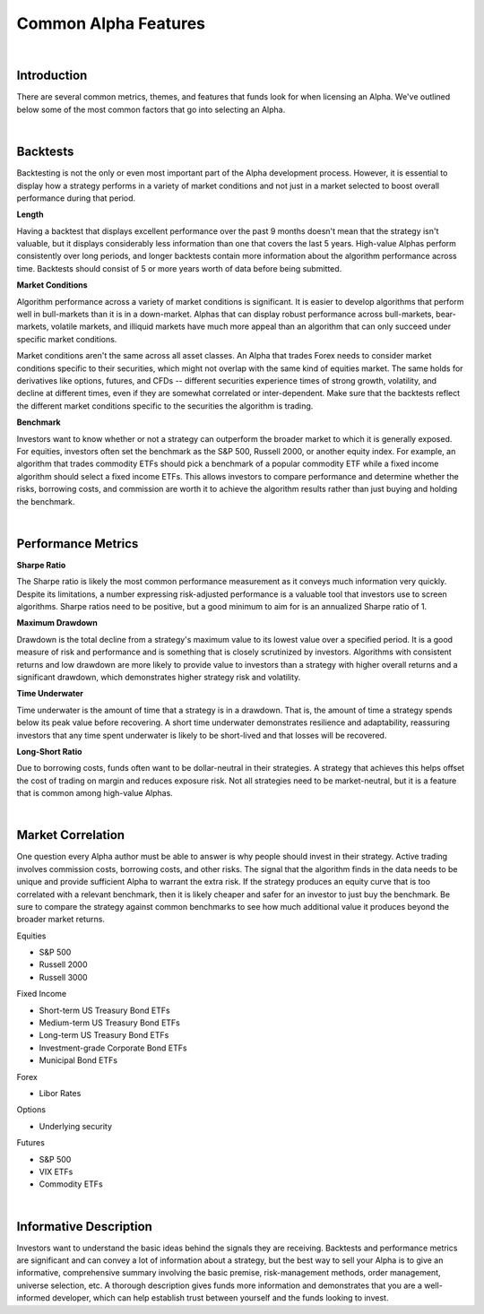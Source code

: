 .. _alpha-streams-common-alpha-features:

=====================
Common Alpha Features
=====================

|

Introduction
============

There are several common metrics, themes, and features that funds look for when licensing an Alpha. We've outlined below some of the most common factors that go into selecting an Alpha.

|

Backtests
=========

Backtesting is not the only or even most important part of the Alpha development process. However, it is essential to display how a strategy performs in a variety of market conditions and not just in a market selected to boost overall performance during that period.

**Length**

Having a backtest that displays excellent performance over the past 9 months doesn't mean that the strategy isn't valuable, but it displays considerably less information than one that covers the last 5 years. High-value Alphas perform consistently over long periods, and longer backtests contain more information about the algorithm performance across time. Backtests should consist of 5 or more years worth of data before being submitted.

**Market Conditions**

Algorithm performance across a variety of market conditions is significant. It is easier to develop algorithms that perform well in bull-markets than it is in a down-market. Alphas that can display robust performance across bull-markets, bear-markets, volatile markets, and illiquid markets have much more appeal than an algorithm that can only succeed under specific market conditions.

Market conditions aren't the same across all asset classes. An Alpha that trades Forex needs to consider market conditions specific to their securities, which might not overlap with the same kind of equities market. The same holds for derivatives like options, futures, and CFDs -- different securities experience times of strong growth, volatility, and decline at different times, even if they are somewhat correlated or inter-dependent. Make sure that the backtests reflect the different market conditions specific to the securities the algorithm is trading.

**Benchmark**

Investors want to know whether or not a strategy can outperform the broader market to which it is generally exposed. For equities, investors often set the benchmark as the S&P 500, Russell 2000, or another equity index. For example, an algorithm that trades commodity ETFs should pick a benchmark of a popular commodity ETF while a fixed income algorithm should select a fixed income ETFs. This allows investors to compare performance and determine whether the risks, borrowing costs, and commission are worth it to achieve the algorithm results rather than just buying and holding the benchmark.

|

Performance Metrics
===================

**Sharpe Ratio**

The Sharpe ratio is likely the most common performance measurement as it conveys much information very quickly. Despite its limitations, a number expressing risk-adjusted performance is a valuable tool that investors use to screen algorithms. Sharpe ratios need to be positive, but a good minimum to aim for is an annualized Sharpe ratio of 1.

**Maximum Drawdown**

Drawdown is the total decline from a strategy's maximum value to its lowest value over a specified period. It is a good measure of risk and performance and is something that is closely scrutinized by investors. Algorithms with consistent returns and low drawdown are more likely to provide value to investors than a strategy with higher overall returns and a significant drawdown, which demonstrates higher strategy risk and volatility.

**Time Underwater**

Time underwater is the amount of time that a strategy is in a drawdown. That is, the amount of time a strategy spends below its peak value before recovering. A short time underwater demonstrates resilience and adaptability, reassuring investors that any time spent underwater is likely to be short-lived and that losses will be recovered.

**Long-Short Ratio**

Due to borrowing costs, funds often want to be dollar-neutral in their strategies. A strategy that achieves this helps offset the cost of trading on margin and reduces exposure risk. Not all strategies need to be market-neutral, but it is a feature that is common among high-value Alphas.

|

Market Correlation
==================

One question every Alpha author must be able to answer is why people should invest in their strategy. Active trading involves commission costs, borrowing costs, and other risks. The signal that the algorithm finds in the data needs to be unique and provide sufficient Alpha to warrant the extra risk. If the strategy produces an equity curve that is too correlated with a relevant benchmark, then it is likely cheaper and safer for an investor to just buy the benchmark. Be sure to compare the strategy against common benchmarks to see how much additional value it produces beyond the broader market returns.

Equities

* S&P 500
* Russell 2000
* Russell 3000

Fixed Income

* Short-term US Treasury Bond ETFs
* Medium-term US Treasury Bond ETFs
* Long-term US Treasury Bond ETFs
* Investment-grade Corporate Bond ETFs
* Municipal Bond ETFs

Forex

* Libor Rates

Options

* Underlying security

Futures

* S&P 500
* VIX ETFs
* Commodity ETFs

|

Informative Description
=======================

Investors want to understand the basic ideas behind the signals they are receiving. Backtests and performance metrics are significant and can convey a lot of information about a strategy, but the best way to sell your Alpha is to give an informative, comprehensive summary involving the basic premise, risk-management methods, order management, universe selection, etc. A thorough description gives funds more information and demonstrates that you are a well-informed developer, which can help establish trust between yourself and the funds looking to invest.
